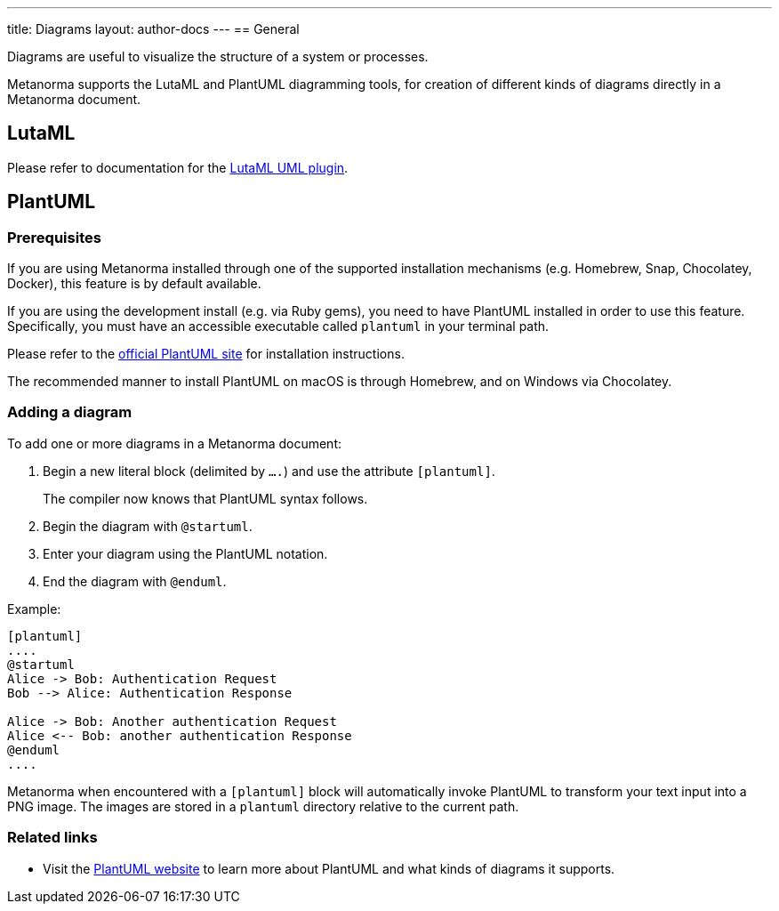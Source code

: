 ---
title: Diagrams
layout: author-docs
---
== General

Diagrams are useful to visualize the structure of a system or processes.

Metanorma supports the LutaML and PlantUML diagramming tools, for creation of
different kinds of diagrams directly in a Metanorma document.

== LutaML

Please refer to documentation for the
link:/author/topics/automation/lutaml_uml[LutaML UML plugin].

== PlantUML

=== Prerequisites

If you are using Metanorma installed through one of the supported installation
mechanisms (e.g. Homebrew, Snap, Chocolatey, Docker), this feature is by default
available.

If you are using the development install (e.g. via Ruby gems), you need to have
PlantUML installed in order to use this feature.
Specifically, you must have an accessible executable called `plantuml` in your
terminal path.

Please refer to the https://plantuml.com[official PlantUML site] for
installation instructions.

The recommended manner to install PlantUML on macOS is through Homebrew, and
on Windows via Chocolatey.


=== Adding a diagram

To add one or more diagrams in a Metanorma document:

. Begin a new literal block (delimited by `....`) and use the attribute `[plantuml]`.
+
The compiler now knows that PlantUML syntax follows.

. Begin the diagram with `@startuml`.

. Enter your diagram using the PlantUML notation.

. End the diagram with `@enduml`.

Example:
[source,asciidoc]
--
[plantuml]
....
@startuml
Alice -> Bob: Authentication Request
Bob --> Alice: Authentication Response

Alice -> Bob: Another authentication Request
Alice <-- Bob: another authentication Response
@enduml
....
--

Metanorma when encountered with a `[plantuml]` block will automatically invoke
PlantUML to transform your text input into a PNG image. The images are stored in
a `plantuml` directory relative to the current path.

=== Related links

* Visit the https://plantuml.com/[PlantUML website] to learn more about PlantUML
and what kinds of diagrams it supports.


